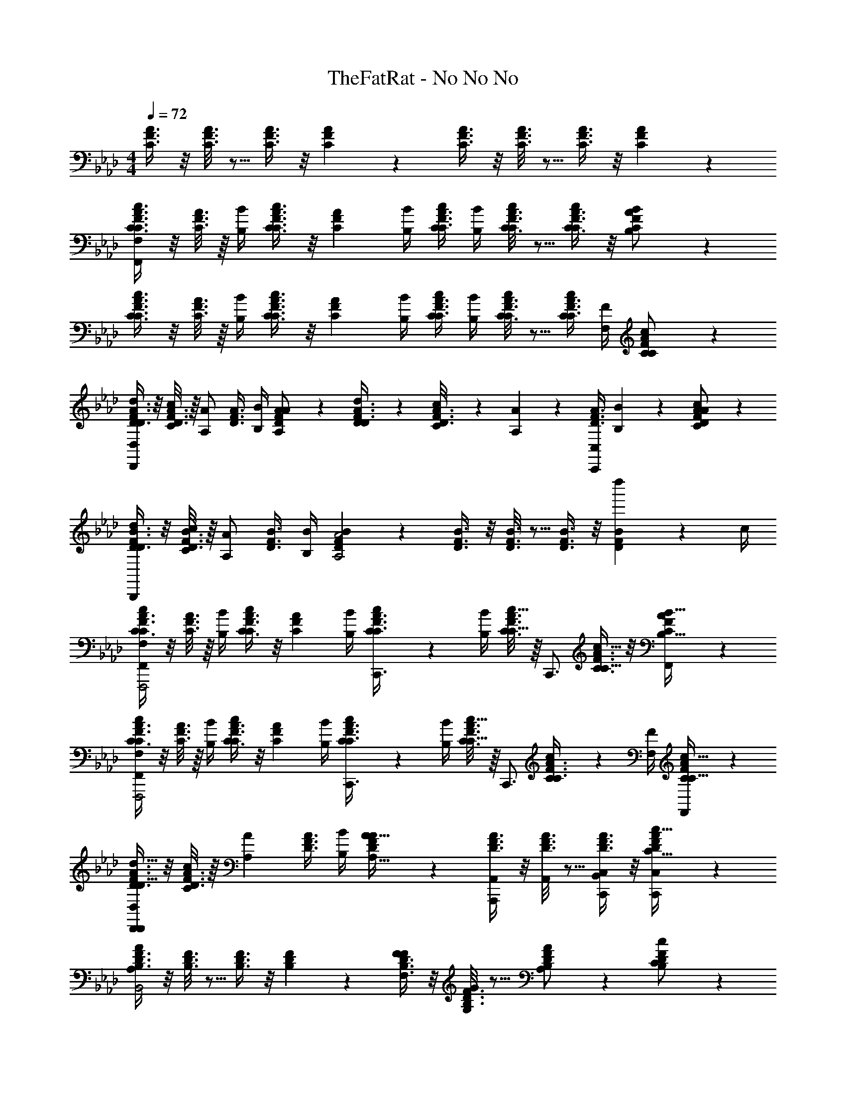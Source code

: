 X: 1
T: TheFatRat - No No No
Z: ABC Generated by Starbound Composer v0.8.6
L: 1/4
M: 4/4
Q: 1/4=72
K: Ab
[C3/8F3/8A3/8] z/8 [C3/16F3/16A3/16] z5/16 [C3/8F3/8A3/8] z/8 [C5/14F5/14A5/14] z/7 [C3/8F3/8A3/8] z/8 [C3/16F3/16A3/16] z5/16 [C3/8F3/8A3/8] z/8 [C5/14F5/14A5/14] z/7 
[C3/8F3/8A3/8C3/4c3/4F,,39/5F,39/5] z/8 [C3/16F3/16A3/16] z/16 [B,/4B/4] [C3/8F3/8A3/8C3/4c3/4] z/8 [z/4C5/14F5/14A5/14] [B,/4B/4] [C/4c/4C3/8F3/8A3/8] [B,/4B/4] [C3/16F3/16A3/16C/c/] z5/16 [C3/8F3/8A3/8C/c/] z/8 [C5/14F5/14A5/14B,/B/] z/7 
[C3/8F3/8A3/8C3/4c3/4] z/8 [C3/16F3/16A3/16] z/16 [B,/4B/4] [C3/8F3/8A3/8C3/4c3/4] z/8 [z/4C5/14F5/14A5/14] [B,/4B/4] [C/4c/4C3/8F3/8A3/8] [B,/4B/4] [C3/16F3/16A3/16C/c/] z5/16 [C/4c/4C3/8F3/8A3/8] [F,/4F/4] [C5/14F5/14A5/14C/c/] z/7 
[D3/8F3/8A3/8D/d/D,,57/20D,57/20] z/8 [D3/16F3/16A3/16C/4c/4] z/16 [z/4A,/A/] [z/4D3/8F3/8A3/8] [B,/4B/4] [D5/14F5/14A5/14A,/A/] z/7 [D/6d/6D3/8F3/8A3/8] z/3 [C/12c/12D3/16F3/16A3/16] z/6 [A,/6A/6] z/12 [z/4D3/8F3/8A3/8C,,19/20C,19/20] [B,/12B/12] z/6 [D5/14F5/14A5/14C/A/c/] z/7 
[D3/8F3/8B3/8D/d/B,,,19/5] z/8 [D3/16F3/16B3/16C/4c/4] z/16 [z/4A,/A/] [z/4D3/8F3/8B3/8] [B,/4B/4] [D5/14F5/14B5/14A,2A2] z/7 [D3/8F3/8B3/8] z/8 [D3/16F3/16B3/16] z5/16 [D3/8F3/8B3/8] z/8 [d''2/9D5/14F5/14B5/14] z/36 c/4 
[C3/8F3/8A3/8C17/24c17/24F,,,2F,,19/5F,19/5] z/8 [C3/16F3/16A3/16] z/16 [B,/4B/4] [C3/8F3/8A3/8C17/24c17/24] z/8 [z/4C5/14F5/14A5/14] [B,/4B/4] [C2/9c2/9C3/8F3/8A3/8C,,3/4] z/36 [B,/4B/4] [C3/16F3/16A3/16C15/32c15/32] z/16 [z/4C,,3/4] [C3/8F3/8A3/8C15/32c15/32] z/8 [C5/14F5/14A5/14B,15/32B15/32F,,/] z/7 
[C3/8F3/8A3/8C17/24c17/24F,,,2F,,19/5F,19/5] z/8 [C3/16F3/16A3/16] z/16 [B,/4B/4] [C3/8F3/8A3/8C17/24c17/24] z/8 [z/4C5/14F5/14A5/14] [B,/4B/4] [C2/9c2/9C3/8F3/8A3/8C,,3/4] z/36 [B,/4B/4] [C3/16F3/16A3/16C15/32c15/32] z/16 [z/4C,,3/4] [C2/9c2/9C3/8F3/8A3/8] z/36 [F,/4F/4] [C5/14F5/14A5/14C15/32c15/32F,,/] z/7 
[D3/8F3/8A3/8D15/32d15/32D,,/D,,57/20D,57/20] z/8 [D3/16F3/16A3/16C2/9c2/9] z/16 [z/4A,17/36A17/36] [z/4D3/8F3/8A3/8] [B,/4B/4] [D5/14F5/14A5/14A,15/32A15/32] z/7 [D3/8F3/8A3/8A,,,/A,,/] z/8 [D3/16F3/16A3/16A,,/] z5/16 [D3/8F3/8A3/8B,,/C,,19/20C,19/20] z/8 [D5/14F5/14A5/14C15/32c15/32C,,/C,/] z/7 
[B,3/8D3/8F3/8A,AB,,2] z/8 [B,3/16D3/16F3/16] z5/16 [B,3/8D3/8F3/8] z/8 [B,5/14D5/14F5/14] z/7 [B,3/8D3/8F3/8F,/F/] z/8 [B,3/16D3/16F3/16G,/G/] z5/16 [B,5/14D5/14F5/14A,/A/] z/7 [B,5/14D5/14F5/14C/c/] z/7 
[F/4f/4A,,19/10D,,2D,2F2f2] z/4 [F/12f/12] z/6 [E/12e/12] z/6 [F/6f/6] z/3 [F/12f/12] z/6 [E/12e/12] z/6 [F/12f/12F/f/B,,19/10E,,2E,2] z/6 [E/12e/12] z/6 [F/12f/12G/g/] z/6 [E/12e/12] z/6 [F/4f/4F/f/] z/4 [F/12f/12E/e/] z/6 [E/12e/12] z/6 
[F/4f/4F,,2F,2C2c2C,2] z/4 [F/12f/12] z/6 [E/12e/12] z/6 [F/6f/6] z/3 [F/12f/12] z/6 [E/12e/12] z/6 [F/12f/12C/c/A,,2A,2C,2] z/6 [E/12e/12] z/6 [F/12f/12E/e/] z/6 [E/12e/12] z/6 [F/4f/4C/c/] z/4 [F/12f/12B,/B/] z/6 [E/12e/12] z/6 
[F/4f/4B,,2B,2A,2A2D,2] z/4 [F/12f/12] z/6 [E/12e/12] z/6 [F/6f/6] z/3 [F/12f/12] z/6 [E/12e/12] z/6 [F/12f/12B,/B/C,2C2E,2] z/6 [E/12e/12] z/6 [F/12f/12C/c/] z/6 [E/12e/12] z/6 [F/4f/4B,/B/] z/4 [F/12f/12F,/F/] z/6 [E/12e/12] z/6 
[F/4f/4D,2D2F,2F2D,,2] z/4 [F/12f/12] z/6 [E/12e/12] z/6 [F/6f/6] z/3 [F/12f/12] z/6 [E/12e/12] z/6 [F/12f/12F,/F/A,,2A,2C,,2] z/6 [E/12e/12] z/6 [F/12f/12G,/G/] z/6 [E/12e/12] z/6 [F/4f/4A,/A/] z/4 [F/12f/12C/c/] z/6 [E/12e/12] z/6 
[F/4f/4B,,,2B,,2F2B2f2B,,,2] z/4 [F/12f/12] z/6 [E/12e/12] z/6 [F/6f/6] z/3 [F/12f/12] z/6 [E/12e/12] z/6 [F/12f/12F/B/f/E,,2E,2E,,2] z/6 [E/12e/12] z/6 [F/12f/12G/c/g/] z/6 [E/12e/12] z/6 [F/4f/4F/B/f/] z/4 [F/12f/12E/A/e/] z/6 [E/12e/12] z/6 
[F/4f/4F,,2F,2C2F2c2F,,2] z/4 [F/12f/12] z/6 [E/12e/12] z/6 [F/6f/6] z/3 [F/12f/12] z/6 [E/12e/12] z/6 [F/12f/12C/F/c/A,,2A,2A,,2] z/6 [E/12e/12] z/6 [F/12f/12E/A/e/] z/6 [E/12e/12] z/6 [F/4f/4C/F/c/] z/4 [F/12f/12B,/E/B/] z/6 [E/12e/12] z/6 
[F/4f/4B,,2B,2A,2D2A2D,2] z/4 [F/12f/12] z/6 [E/12e/12] z/6 [F/6f/6] z/3 [F/12f/12] z/6 [E/12e/12] z/6 [F/12f/12B,/E/B/C,2C2E,,2E,2] z/6 [E/12e/12] z/6 [F/12f/12C/F/c/] z/6 [E/12e/12] z/6 [F/4f/4B,/E/B/] z/4 [F/12f/12F,/B,/F/] z/6 [E/12e/12] z/6 
[F/4f/4D,19/10D19/10F,2A,2D2F2D,,2] z/4 [F/12f/12] z/6 [E/12e/12] z/6 [F/6f/6] z/3 [F/12f/12] z/6 [E/12e/12] z/6 [F/12f/12F,,,/9C,,19/20] z/24 C,,/8 [E/12e/12F,,/8] z/24 A,,/8 [F/12f/12C,/9] z/24 F,/8 [E/12e/12C,/8] z/24 A,/8 [F,/9F,,/9F/4f/4] z/72 [A,/8C,/8] [C/8F,/8] [F/8C,/8] [F/12f/12c/9F,,/9] z/24 [f/8C,/8] [E/12e/12c'/8F,/8] z/24 [f'/8F/8] 
[C3/8F3/8A3/8f17/24f'17/24F,,10/7F,10/7F,,2F,2] z/8 [C3/16F3/16A3/16] z/16 [e/4e'/4] [C3/8F3/8A3/8f15/32f'15/32] z/8 [f2/9f'2/9C5/14F5/14A5/14] z/36 [e/4e'/4] [f2/9f'2/9C3/8F3/8A3/8] z/36 [e/4e'/4] [C3/16F3/16A3/16F,,15/32c15/32c'15/32F,,F,] z5/16 [A,,2/9C3/8F3/8A3/8c15/32c'15/32] z/36 C,/4 [F,2/9C5/14F5/14A5/14e15/32e'15/32F,/F/] z/36 C,/4 
[C3/8F3/8A3/8f17/24f'17/24F,,,3/F,,3/F,,19/10] z/8 [C3/16F3/16A3/16] z/16 [e/4e'/4] [C3/8F3/8A3/8f15/32f'15/32] z/8 [f2/9f'2/9C5/14F5/14A5/14] z/36 [e/4e'/4] [f2/9f'2/9C3/8F3/8A3/8F,,15/32] z/36 [e/4e'/4] [C3/16F3/16A3/16F,,15/32c15/32c'15/32F,,F,] z5/16 [C3/8F3/8A3/8C,15/32B15/32b15/32] z/8 [C5/14F5/14A5/14F,15/32A15/32a15/32F,,/F,/] z/7 
[B2/9b2/9D3/8F3/8A3/8F,,19/10D,,2D,2] z/36 [c/4c'/4] [D3/16F3/16A3/16B2/9b2/9] z/16 [A/4a/4] [D3/8F3/8A3/8F15/32f15/32] z/8 [D5/14F5/14A5/14A15/32a15/32] z/7 [B2/9b2/9D3/8F3/8A3/8] z/36 [c/4c'/4] [D3/16F3/16A3/16B2/9b2/9D,,/D,/] z/16 [A/4a/4] [D3/8F3/8A3/8D,/D/F19/20f19/20] z/8 [D5/14F5/14A5/14D,/D/] z/7 
[B2/9b2/9D3/8F3/8B3/8B,,,2B,,2] z/36 [c/4c'/4] [D3/16F3/16B3/16B2/9b2/9] z/16 [A/4a/4] [D3/8F3/8B3/8F15/32f15/32] z/8 [D5/14F5/14B5/14A15/32a15/32] z/7 [D3/8F3/8B3/8B15/32b15/32] z/8 [D3/16F3/16B3/16c15/32c'15/32D,,/D,/] z5/16 [D3/8F3/8B3/8B15/32b15/32D,/D/] z/8 [D5/14F5/14B5/14F15/32f15/32C,/C/] z/7 
[C3/8F3/8A3/8F3/4f3/4F,,2F,2] z/8 [C3/16F3/16A3/16] z/16 [E/4e/4] [C3/8F3/8A3/8F/f/] z/8 [F/4f/4C5/14F5/14A5/14] [E/4e/4] [F/4f/4C3/8F3/8A3/8] [E/4e/4] [C3/16F3/16A3/16C/c/F,,F,] z5/16 [C3/8F3/8A3/8C/c/] z/8 [C5/14F5/14A5/14E/e/F,/F/] z/7 
[C3/8F3/8A3/8F3/4f3/4F,,19/10F,19/10] z/8 [C3/16F3/16A3/16] z/16 [E/4e/4] [C3/8F3/8A3/8F/f/] z/8 [F/4f/4C5/14F5/14A5/14] [E/4e/4] [F/4f/4C3/8F3/8A3/8] [E/4e/4] [C3/16F3/16A3/16F/f/F,,19/20F,19/20] z5/16 [C3/8F3/8A3/8G/g/] z/8 [C5/14F5/14A5/14F,15/32F15/32A/a/] z/7 
[B/4b/4D3/8F3/8A3/8D,,2D,2] [c/4c'/4] [D3/16F3/16A3/16B/4b/4] z/16 [A/4a/4] [D3/8F3/8A3/8F/f/] z/8 [D5/14F5/14A5/14A/a/] z/7 [B/4b/4D3/8F3/8A3/8] [c/4c'/4] [D3/16F3/16A3/16B/4b/4D,,/D,/] z/16 [A/4a/4] [D3/8F3/8A3/8F/f/D,/D/] z/8 [D5/14F5/14A5/14F,/D,/D/] z/7 
[B/4b/4D3/8F3/8B3/8B,,,2B,,2] [c/4c'/4] [D3/16F3/16B3/16B/4b/4] z/16 [A/4a/4] [D3/8F3/8B3/8F/f/] z/8 [D5/14F5/14B5/14A/a/] z/7 [D3/8F3/8B3/8B/b/] z/8 [D3/16F3/16B3/16c/c'/D,,/D,/] z5/16 [D3/8F3/8B3/8B/b/D,/D/] z/8 [D5/14F5/14B5/14F/f/C,/C/] z/7 
[C3/8F3/8A3/8C3/4c3/4F,,4F,4] z/8 [C3/16F3/16A3/16] z/16 [B,/4B/4] [C3/8F3/8A3/8C3/4c3/4] z/8 [z/4C5/14F5/14A5/14] [B,/4B/4] [C/4c/4C3/8F3/8A3/8] [B,/4B/4] [C3/16F3/16A3/16C/c/] z5/16 [C3/8F3/8A3/8C/c/] z/8 [C5/14F5/14A5/14B,/B/] z/7 
[C3/8F3/8A3/8C3/4c3/4F,,19/5F,19/5] z/8 [C3/16F3/16A3/16] z/16 [B,/4B/4] [C3/8F3/8A3/8C3/4c3/4] z/8 [z/4C5/14F5/14A5/14] [B,/4B/4] [C/4c/4C3/8F3/8A3/8] [B,/4B/4] [C3/16F3/16A3/16C/c/] z5/16 [C/4c/4C3/8F3/8A3/8] [F,/4F/4] [C5/14F5/14A5/14C/c/] z/7 
[D3/8F3/8A3/8D/d/D,,57/20D,57/20] z/8 [D3/16F3/16A3/16C/4c/4] z/16 [z/4A,/A/] [z/4D3/8F3/8A3/8] [B,/4B/4] [D5/14F5/14A5/14A,/A/] z/7 [D/6d/6D3/8F3/8A3/8] z/3 [C/12c/12D3/16F3/16A3/16] z/6 [A,/6A/6] z/12 [z/4D3/8F3/8A3/8C,,19/20C,19/20] [B,/12B/12] z/6 [D5/14F5/14A5/14C/A/c/] z/7 
[D3/8F3/8B3/8D/d/B,,,19/5] z/8 [D3/16F3/16B3/16C/4c/4] z/16 [A,/4A/4] [z/4D3/8F3/8B3/8] [B,/4B/4] [D5/14F5/14B5/14A,2A2] z/7 [D3/8F3/8B3/8] z/8 [D3/16F3/16B3/16] z5/16 [D3/8F3/8B3/8] z/8 [d''2/9D5/14F5/14B5/14] z/36 c/4 
[C3/8F3/8A3/8C17/24c17/24F,,,2F,19/5A,19/5C19/5F19/5] z/8 [C3/16F3/16A3/16] z/16 [B,/4B/4] [C3/8F3/8A3/8C17/24c17/24] z/8 [z/4C5/14F5/14A5/14] [B,/4B/4] [C2/9c2/9C3/8F3/8A3/8C,,3/4] z/36 [B,/4B/4] [C3/16F3/16A3/16C15/32c15/32] z/16 [z/4C,,3/4] [C3/8F3/8A3/8C15/32c15/32] z/8 [C5/14F5/14A5/14B,15/32B15/32F,,/] z/7 
[C3/8F3/8A3/8C17/24c17/24F,,,2F,,19/5F,19/5] z/8 [C3/16F3/16A3/16] z/16 [B,/4B/4] [C3/8F3/8A3/8C17/24c17/24] z/8 [z/4C5/14F5/14A5/14] [B,/4B/4] [C2/9c2/9C3/8F3/8A3/8C,,3/4] z/36 [B,/4B/4] [C3/16F3/16A3/16C15/32c15/32] z/16 [z/4C,,3/4] [C2/9c2/9C3/8F3/8A3/8] z/36 [F,/4F/4] [C5/14F5/14A5/14C15/32c15/32F,,/] z/7 
[D3/8F3/8A3/8D15/32d15/32D,,/D,,57/20D,57/20] z/8 [D3/16F3/16A3/16C2/9c2/9] z/16 [z/4A,17/36A17/36] [z/4D3/8F3/8A3/8] [B,/4B/4] [D5/14F5/14A5/14A,15/32A15/32] z/7 [D3/8F3/8A3/8A,,,/A,,/] z/8 [D3/16F3/16A3/16A,,/] z5/16 [D3/8F3/8A3/8B,,/C,,19/20C,19/20] z/8 [D5/14F5/14A5/14C15/32c15/32C,,/C,/] z/7 
[B,3/8D3/8F3/8A,AB,,2] z/8 [B,3/16D3/16F3/16] z5/16 [B,3/8D3/8F3/8] z/8 [B,5/14D5/14F5/14] z/7 [B,3/8D3/8F3/8F,/F/] z/8 [B,3/16D3/16F3/16G,/G/] z5/16 [B,5/14D5/14F5/14A,/A/] z/7 [B,5/14D5/14F5/14C/c/] z/7 
[F/4f/4A,,19/10D,,2D,2F2f2] z/4 [F/12f/12] z/6 [E/12e/12] z/6 [F/6f/6] z/3 [F/12f/12] z/6 [E/12e/12] z/6 [F/12f/12F/f/B,,19/10E,,2E,2] z/6 [E/12e/12] z/6 [F/12f/12G/g/] z/6 [E/12e/12] z/6 [F/4f/4F/f/] z/4 [F/12f/12E/e/] z/6 [E/12e/12] z/6 
[F/4f/4F,,2F,2C2c2C,2] z/4 [F/12f/12] z/6 [E/12e/12] z/6 [F/6f/6] z/3 [F/12f/12] z/6 [E/12e/12] z/6 [F/12f/12C/c/A,,2A,2C,2] z/6 [E/12e/12] z/6 [F/12f/12E/e/] z/6 [E/12e/12] z/6 [F/4f/4C/c/] z/4 [F/12f/12B,/B/] z/6 [E/12e/12] z/6 
[F/4f/4B,,2B,2A,2A2D,2] z/4 [F/12f/12] z/6 [E/12e/12] z/6 [F/6f/6] z/3 [F/12f/12] z/6 [E/12e/12] z/6 [F/12f/12B,/B/C,2C2E,2] z/6 [E/12e/12] z/6 [F/12f/12C/c/] z/6 [E/12e/12] z/6 [F/4f/4B,/B/] z/4 [F/12f/12F,/F/] z/6 [E/12e/12] z/6 
[F/4f/4D,2D2F,2F2D,,2] z/4 [F/12f/12] z/6 [E/12e/12] z/6 [F/6f/6] z/3 [F/12f/12] z/6 [E/12e/12] z/6 [F/12f/12F,/F/A,,2A,2C,,2] z/6 [E/12e/12] z/6 [F/12f/12G,/G/] z/6 [E/12e/12] z/6 [F/4f/4A,/A/] z/4 [F/12f/12C/c/] z/6 [E/12e/12] z/6 
[F/4f/4B,,,2B,,2F2B2f2B,,,2] z/4 [F/12f/12] z/6 [E/12e/12] z/6 [F/6f/6] z/3 [F/12f/12] z/6 [E/12e/12] z/6 [F/12f/12F/B/f/E,,2E,2E,,2] z/6 [E/12e/12] z/6 [F/12f/12G/c/g/] z/6 [E/12e/12] z/6 [F/4f/4F/B/f/] z/4 [F/12f/12E/A/e/] z/6 [E/12e/12] z/6 
[F/4f/4F,,2F,2C2F2c2F,,2] z/4 [F/12f/12] z/6 [E/12e/12] z/6 [F/6f/6] z/3 [F/12f/12] z/6 [E/12e/12] z/6 [F/12f/12C/F/c/A,,2A,2A,,2] z/6 [E/12e/12] z/6 [F/12f/12E/A/e/] z/6 [E/12e/12] z/6 [F/4f/4C/F/c/] z/4 [F/12f/12B,/E/B/] z/6 [E/12e/12] z/6 
[F/4f/4B,,2B,2A,2D2A2D,2] z/4 [F/12f/12] z/6 [E/12e/12] z/6 [F/6f/6] z/3 [F/12f/12] z/6 [E/12e/12] z/6 [F/12f/12B,/E/B/C,2C2E,,2E,2] z/6 [E/12e/12] z/6 [F/12f/12C/F/c/] z/6 [E/12e/12] z/6 [F/4f/4B,/E/B/] z/4 [F/12f/12F,/B,/F/] z/6 [E/12e/12] z/6 
[F/4f/4D,19/10D19/10F,2A,2D2F2D,,2] z/4 [F/12f/12] z/6 [E/12e/12] z/6 [F/6f/6] z/3 [F/12f/12] z/6 [E/12e/12] z/6 [F/12f/12F,,,/9C,,19/20] z/24 C,,/8 [E/12e/12F,,/8] z/24 A,,/8 [F/12f/12C,/9] z/24 F,/8 [E/12e/12C,/8] z/24 A,/8 [F,/9F,,/9F/4f/4] z/72 [A,/8C,/8] [C/8F,/8] [F/8C,/8] [F/12f/12c/9F,,/9] z/24 [f/8C,/8] [E/12e/12c'/8F,/8] z/24 [f'/8F/8] 
[f17/24f'17/24] z/24 [e/4e'/4] [f15/32f'15/32] z/32 [f2/9f'2/9] z/36 [e/4e'/4] [f2/9f'2/9] z/36 [e/4e'/4] [c15/32c'15/32] z/32 [c15/32c'15/32] z/32 [e15/32e'15/32] z/32 
[C3/8F3/8A3/8f17/24f'17/24F,,,3/F,,3/F,,19/10] z/8 [C3/16F3/16A3/16] z/16 [e/4e'/4] [C3/8F3/8A3/8f15/32f'15/32] z/8 [f2/9f'2/9C5/14F5/14A5/14] z/36 [e/4e'/4] [f2/9f'2/9C3/8F3/8A3/8F,,15/32] z/36 [e/4e'/4] [C3/16F3/16A3/16F,,15/32c15/32c'15/32F,,F,] z5/16 [C3/8F3/8A3/8C,15/32B15/32b15/32] z/8 [C5/14F5/14A5/14F,15/32A15/32a15/32F,,/F,/] z/7 
[B2/9b2/9D3/8F3/8A3/8F,,19/10D,,2D,2] z/36 [c/4c'/4] [D3/16F3/16A3/16B2/9b2/9] z/16 [A/4a/4] [D3/8F3/8A3/8F15/32f15/32] z/8 [D5/14F5/14A5/14A15/32a15/32] z/7 [B2/9b2/9D3/8F3/8A3/8] z/36 [c/4c'/4] [D3/16F3/16A3/16B2/9b2/9D,,/D,/] z/16 [A/4a/4] [D3/8F3/8A3/8D,/D/F19/20f19/20] z/8 [D5/14F5/14A5/14D,/D/] z/7 
[B2/9b2/9D3/8F3/8B3/8B,,,2B,,2] z/36 [c/4c'/4] [D3/16F3/16B3/16B2/9b2/9] z/16 [A/4a/4] [D3/8F3/8B3/8F15/32f15/32] z/8 [D5/14F5/14B5/14A15/32a15/32] z/7 [D3/8F3/8B3/8B15/32b15/32] z/8 [D3/16F3/16B3/16c15/32c'15/32D,,/D,/] z5/16 [D3/8F3/8B3/8B15/32b15/32D,/D/] z/8 [D5/14F5/14B5/14F15/32f15/32C,/C/] z/7 
[C3/8F3/8A3/8F3/4f3/4F,,2F,2] z/8 [C3/16F3/16A3/16] z/16 [E/4e/4] [C3/8F3/8A3/8F/f/] z/8 [F/4f/4C5/14F5/14A5/14] [E/4e/4] [F/4f/4C3/8F3/8A3/8] [E/4e/4] [C3/16F3/16A3/16C/c/F,,F,] z5/16 [C3/8F3/8A3/8C/c/] z/8 [C5/14F5/14A5/14E/e/F,/F/] z/7 
[C3/8F3/8A3/8F3/4f3/4F,,19/10F,19/10] z/8 [C3/16F3/16A3/16] z/16 [E/4e/4] [C3/8F3/8A3/8F/f/] z/8 [F/4f/4C5/14F5/14A5/14] [E/4e/4] [F/4f/4C3/8F3/8A3/8] [E/4e/4] [C3/16F3/16A3/16F/f/F,,19/20F,19/20] z5/16 [C3/8F3/8A3/8G/g/] z/8 [C5/14F5/14A5/14F,15/32F15/32A/a/] z/7 
[B/4b/4D3/8F3/8A3/8D,,2D,2] [c/4c'/4] [D3/16F3/16A3/16B/4b/4] z/16 [A/4a/4] [D3/8F3/8A3/8F/f/] z/8 [D5/14F5/14A5/14A/a/] z/7 [B/4b/4D3/8F3/8A3/8] [c/4c'/4] [D3/16F3/16A3/16B/4b/4D,,/D,/] z/16 [A/4a/4] [D3/8F3/8A3/8F/f/D,/D/] z/8 [D5/14F5/14A5/14F,/D,/D/] z/7 
[B/4b/4D3/8F3/8B3/8B,,,2B,,2] [c/4c'/4] [D3/16F3/16B3/16B/4b/4] z/16 [A/4a/4] [D3/8F3/8B3/8F/f/] z/8 [D5/14F5/14B5/14A/a/] z/7 [D3/8F3/8B3/8B/b/] z/8 [D3/16F3/16B3/16c/c'/D,,/D,/] z5/16 [D3/8F3/8B3/8B/b/D,/D/] z/8 [D5/14F5/14B5/14F/f/C,/C/] z/7 
[F,/4F/4F/4f/4F,,2F,2F,,19/5F,19/5] z/4 [F,/12F/12F/12f/12] z/6 [E,/12E/12E/12e/12] z/6 [F,/6F/6F/6f/6] z/3 [F,/12F/12F/12f/12] z/6 [E,/12E/12E/12e/12] z/6 [F,/12F/12F/12f/12] z/6 [E,/12E/12E/12e/12] z/6 [C,/6C/6C/6c/6F,,F,] z/3 [C,/4C/4C/4c/4] z/4 [E,/6E/6E/6e/6F,/F/] z/3 
[F,/4F/4F/4f/4F,,,3/F,,3/F,,19/5F,19/5] z/4 [F,/12F/12F/12f/12] z/6 [E,/12E/12E/12e/12] z/6 [F,/6F/6F/6f/6] z/3 [F,/12F/12F/12f/12] z/6 [E,/12E/12E/12e/12] z/6 [F,/12F/12F/12f/12] z/6 [E,/12E/12E/12e/12] z/6 [C,/6C/6C/6c/6F,,F,] z/3 [B,,/4B,/4B,/4B/4] z/4 [A,,/6A,/6A,/6A/6F,,/F,/] z/3 
[B,,2/9B,2/9B,2/9B2/9D,,2D,2D,,19/5D,19/5] z/36 [C,/12C/12C/12c/12] z/6 [B,,/12B,/12B,/12B/12] z/6 [A,,/12A,/12A,/12A/12] z/6 [F,,/6F,/6F,/6F/6] z/3 [A,,/6A,/6A,/6A/6] z/3 [B,,/12B,/12B,/12B/12] z/6 [C,/12C/12C/12c/12] z/6 [B,/12B/12B,,2/9B,2/9D,,/D,/] z/6 [A,,/12A,/12A,/12A/12] z/6 [F,,9/28F,9/28F,9/28F9/28D,/D/] z5/28 [D,/D/] 
[B,,2/9B,2/9B,2/9B2/9B,,,2B,,2B,,,19/5B,,19/5] z/36 [C,/12C/12C/12c/12] z/6 [B,,/12B,/12B,/12B/12] z/6 [A,,/12A,/12A,/12A/12] z/6 [F,,/6F,/6F,/6F/6] z/3 [A,,/6A,/6A,/6A/6] z/3 [B,,/6B,/6B,/6B/6] z/3 [C,/6C/6C/6c/6D,,/D,/] z/3 [B,,15/32B,15/32B,15/32B15/32D,/D/] z/32 [F,,/6F,/6F,/6F/6C,/C/] z/3 
[z/24F,,,57/5F,,57/5F57/5f57/5F,,57/5F,57/5C58/5] [z/24F1109/96] [z/24A1105/96] c367/32 
